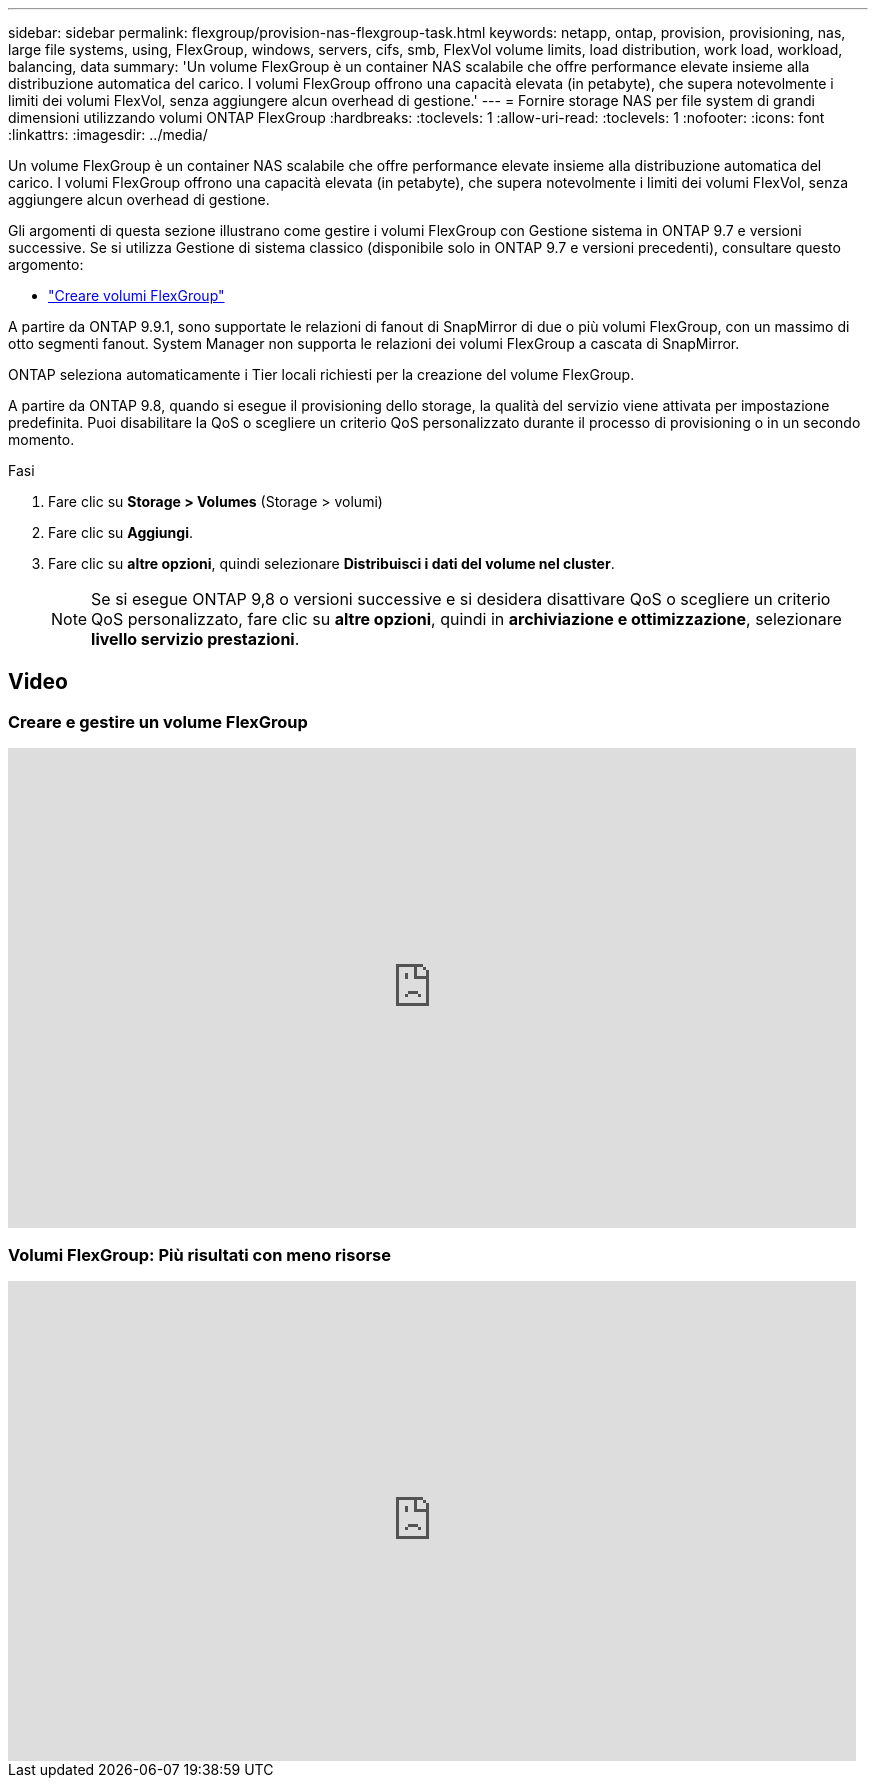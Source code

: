 ---
sidebar: sidebar 
permalink: flexgroup/provision-nas-flexgroup-task.html 
keywords: netapp, ontap, provision, provisioning, nas, large file systems, using, FlexGroup, windows, servers, cifs, smb, FlexVol volume limits, load distribution, work load, workload, balancing, data 
summary: 'Un volume FlexGroup è un container NAS scalabile che offre performance elevate insieme alla distribuzione automatica del carico. I volumi FlexGroup offrono una capacità elevata (in petabyte), che supera notevolmente i limiti dei volumi FlexVol, senza aggiungere alcun overhead di gestione.' 
---
= Fornire storage NAS per file system di grandi dimensioni utilizzando volumi ONTAP FlexGroup
:hardbreaks:
:toclevels: 1
:allow-uri-read: 
:toclevels: 1
:nofooter: 
:icons: font
:linkattrs: 
:imagesdir: ../media/


[role="lead"]
Un volume FlexGroup è un container NAS scalabile che offre performance elevate insieme alla distribuzione automatica del carico. I volumi FlexGroup offrono una capacità elevata (in petabyte), che supera notevolmente i limiti dei volumi FlexVol, senza aggiungere alcun overhead di gestione.

Gli argomenti di questa sezione illustrano come gestire i volumi FlexGroup con Gestione sistema in ONTAP 9.7 e versioni successive. Se si utilizza Gestione di sistema classico (disponibile solo in ONTAP 9.7 e versioni precedenti), consultare questo argomento:

* https://docs.netapp.com/us-en/ontap-system-manager-classic/online-help-96-97/task_creating_flexgroup_volumes.html["Creare volumi FlexGroup"^]


A partire da ONTAP 9.9.1, sono supportate le relazioni di fanout di SnapMirror di due o più volumi FlexGroup, con un massimo di otto segmenti fanout. System Manager non supporta le relazioni dei volumi FlexGroup a cascata di SnapMirror.

ONTAP seleziona automaticamente i Tier locali richiesti per la creazione del volume FlexGroup.

A partire da ONTAP 9.8, quando si esegue il provisioning dello storage, la qualità del servizio viene attivata per impostazione predefinita. Puoi disabilitare la QoS o scegliere un criterio QoS personalizzato durante il processo di provisioning o in un secondo momento.

.Fasi
. Fare clic su *Storage > Volumes* (Storage > volumi)
. Fare clic su *Aggiungi*.
. Fare clic su *altre opzioni*, quindi selezionare *Distribuisci i dati del volume nel cluster*.
+

NOTE: Se si esegue ONTAP 9,8 o versioni successive e si desidera disattivare QoS o scegliere un criterio QoS personalizzato, fare clic su *altre opzioni*, quindi in *archiviazione e ottimizzazione*, selezionare *livello servizio prestazioni*.





== Video



=== Creare e gestire un volume FlexGroup

video::gB-yF1UTv2I[youtube,width=848,height=480]


=== Volumi FlexGroup: Più risultati con meno risorse

video::0B4nlChf0b4[youtube,width=848,height=480]